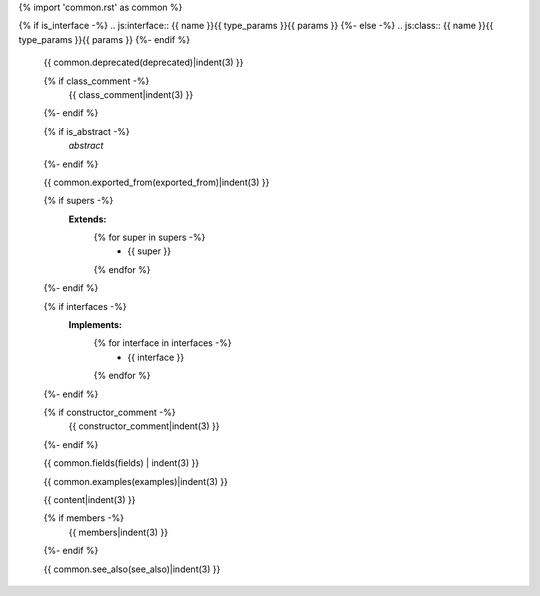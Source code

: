 {% import 'common.rst' as common %}

{% if is_interface -%}
.. js:interface:: {{ name }}{{ type_params }}{{ params }}
{%- else -%}
.. js:class:: {{ name }}{{ type_params }}{{ params }}
{%- endif %}

   {{ common.deprecated(deprecated)|indent(3) }}

   {% if class_comment -%}
     {{ class_comment|indent(3) }}
   {%- endif %}

   {% if is_abstract -%}
     *abstract*
   {%- endif %}

   {{ common.exported_from(exported_from)|indent(3) }}

   {% if supers -%}
     **Extends:**
       {% for super in supers -%}
         - {{ super }}
       {% endfor %}
   {%- endif %}

   {% if interfaces -%}
     **Implements:**
       {% for interface in interfaces -%}
         - {{ interface }}
       {% endfor %}
   {%- endif %}

   {% if constructor_comment -%}
     {{ constructor_comment|indent(3) }}
   {%- endif %}

   {{ common.fields(fields) | indent(3) }}

   {{ common.examples(examples)|indent(3) }}

   {{ content|indent(3) }}

   {% if members -%}
     {{ members|indent(3) }}
   {%- endif %}

   {{ common.see_also(see_also)|indent(3) }}
